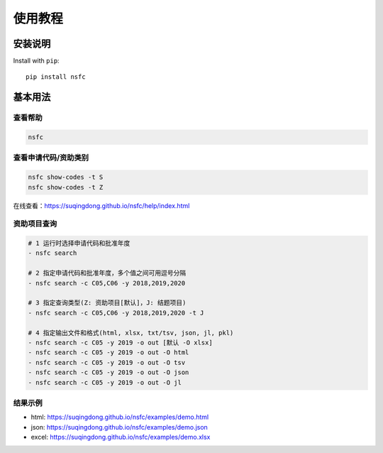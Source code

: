 ===========
使用教程
===========

安装说明
==========
Install with ``pip``::

    pip install nsfc



基本用法
==========

查看帮助
---------

.. code:: console

    nsfc

.. image:: https://suqingdong.github.io/nsfc/help/example1.png


查看申请代码/资助类别
----------------------

.. code:: console

    nsfc show-codes -t S
    nsfc show-codes -t Z

在线查看：https://suqingdong.github.io/nsfc/help/index.html


资助项目查询
----------------------

.. code:: console

    # 1 运行时选择申请代码和批准年度
    - nsfc search

    # 2 指定申请代码和批准年度，多个值之间可用逗号分隔
    - nsfc search -c C05,C06 -y 2018,2019,2020

    # 3 指定查询类型(Z: 资助项目[默认]，J: 结题项目)
    - nsfc search -c C05,C06 -y 2018,2019,2020 -t J

    # 4 指定输出文件和格式(html, xlsx, txt/tsv, json, jl, pkl)
    - nsfc search -c C05 -y 2019 -o out [默认 -O xlsx]
    - nsfc search -c C05 -y 2019 -o out -O html
    - nsfc search -c C05 -y 2019 -o out -O tsv
    - nsfc search -c C05 -y 2019 -o out -O json
    - nsfc search -c C05 -y 2019 -o out -O jl

结果示例
----------------------

* html: https://suqingdong.github.io/nsfc/examples/demo.html
* json: https://suqingdong.github.io/nsfc/examples/demo.json
* excel: https://suqingdong.github.io/nsfc/examples/demo.xlsx
